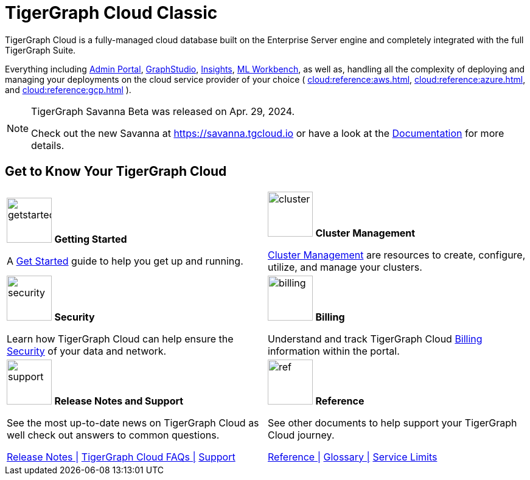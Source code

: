 = TigerGraph Cloud Classic
:experimental:
:page-aliases: cloud-overview.adoc


TigerGraph Cloud is a fully-managed cloud database built on the Enterprise Server engine and completely integrated with the full TigerGraph Suite.

Everything including xref:3.9@gui:admin-portal:overview.adoc[Admin Portal], xref:3.9@gui:graphstudio:overview.adoc[GraphStudio], xref:3.9@insights:intro:index.adoc[Insights], xref:1.4@ml-workbench:intro:index.adoc[ML Workbench], as well as,
handling all the complexity of deploying and managing your deployments on the cloud service provider of your choice ( xref:cloud:reference:aws.adoc[], xref:cloud:reference:azure.adoc[], and xref:cloud:reference:gcp.adoc[] ).

[NOTE]
====
TigerGraph Savanna Beta was released on Apr. 29, 2024.

Check out the new Savanna at https://savanna.tgcloud.io or have a look at the xref:cloud4:overview:index.adoc[Documentation] for more details.
====

// [NOTE]
// ====
// On December 31, 2025, we'll retire the TigerGraph Cloud Classic platform. Before that date, you’ll need to migrate your data from TigerGraph Cloud Classic to TigerGraph Savanna. For support, please contact us at support@tigergraph.com.
// ====

== Get to Know Your TigerGraph Cloud

[.home-card,cols="2",grid=none,frame=none, separator=¦]
|===
¦
image:getstarted-homecard.png[alt=getstarted,width=74,height=74]
*Getting Started*

A xref:cloud:start:get_started.adoc[Get Started] guide to help you get up and running.

¦
image:systemmanagment-homecard.png[alt=cluster,width=74,height=74]
*Cluster Management*

xref:cloud:solutions:README.adoc[Cluster Management] are resources to create, configure, utilize, and manage your clusters.

¦
image:security-homecard.png[alt=security,width=74,height=74]
*Security*

Learn how TigerGraph Cloud can help ensure the xref:cloud:security:index.adoc[Security] of your data and network.

¦
image:billing-homecard.png[alt=billing,width=74,height=74]
*Billing*

Understand and track TigerGraph Cloud xref:billing:index.adoc[Billing] information within the portal.

¦
image:documentation-homecard.png[alt=support,width=74,height=74]
*Release Notes and Support*

See the most up-to-date news on TigerGraph Cloud as well check out answers to common questions.

xref:cloud:release-notes:index.adoc[Release Notes |]
xref:support:faqs.adoc[TigerGraph Cloud FAQs |]
xref:cloud:support:support.adoc[Support]

¦
image:referece-homecard.png[alt=ref,width=74,height=74]
*Reference*

See other documents to help support your TigerGraph Cloud journey.

xref:cloud:reference:index.adoc[Reference |]
xref:cloud:reference:glossary.adoc[Glossary |]
xref:cloud:reference:service-limits.adoc[Service Limits]

|===

